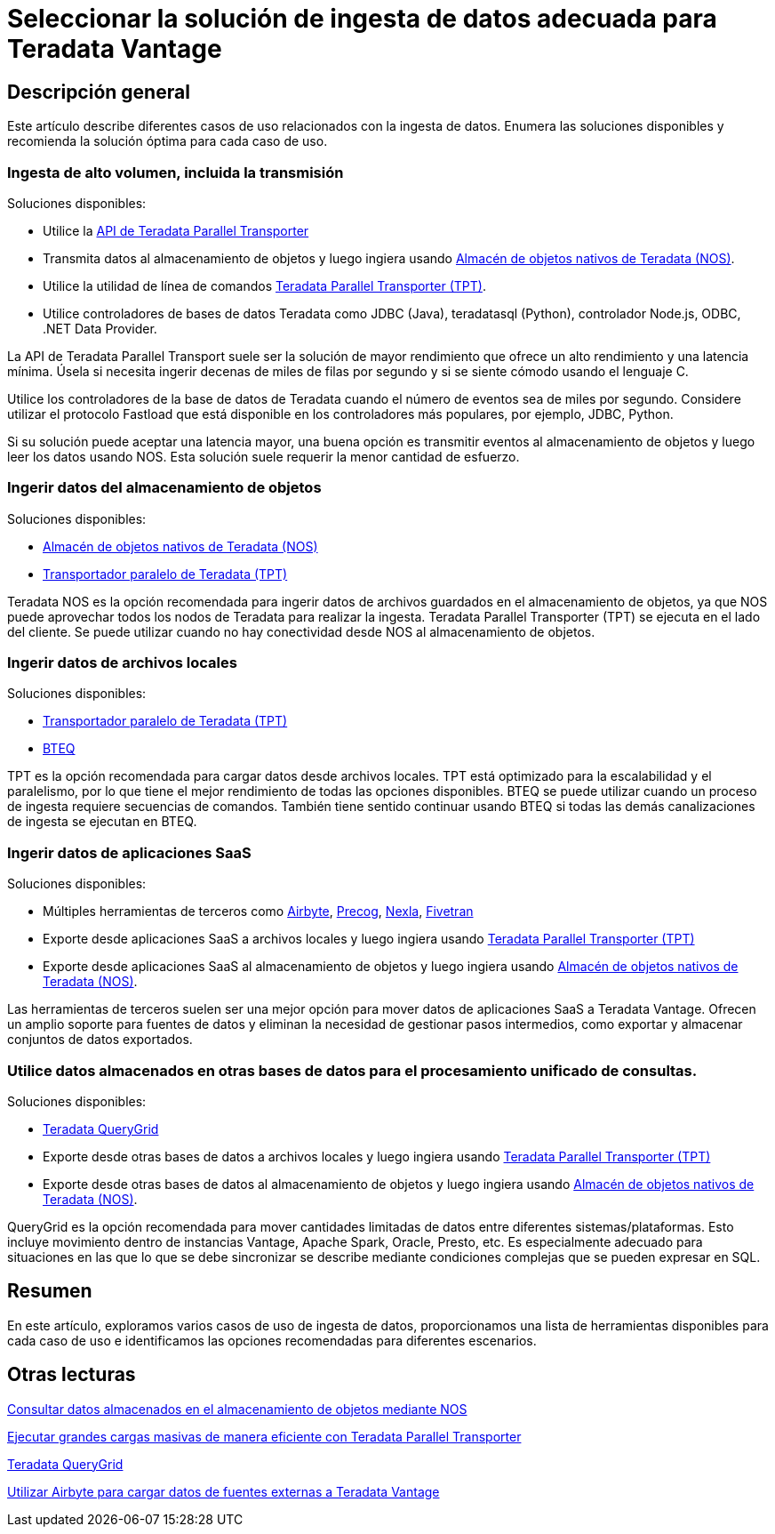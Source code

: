= Seleccionar la solución de ingesta de datos adecuada para Teradata Vantage
:page-lang: es
:experimental:
:page-author: Krutik Pathak
:page-email: krutik.pathak@teradata.com
:page-revdate: 9 de agosto de 2023
:description: Recomendación de herramientas de ingesta de datos que se utilizarán en diferentes casos de uso de Teradata Vantage
:keywords: ingesta de datos, teradata, nos, tpt, bteq, querygrid, airbyte, almacén de objetos, saas, vantage, apache, spark, presto, oracle
:tabs:

== Descripción general

Este artículo describe diferentes casos de uso relacionados con la ingesta de datos. Enumera las soluciones disponibles y recomienda la solución óptima para cada caso de uso.

=== Ingesta de alto volumen, incluida la transmisión
Soluciones disponibles:

* Utilice la link:https://docs.teradata.com/r/Teradata-Parallel-Transporter-Application-Programming-Interface-Programmer-Guide-17.20[API de Teradata Parallel Transporter,window="_blank"]
* Transmita datos al almacenamiento de objetos y luego ingiera usando link:https://docs.teradata.com/r/Enterprise_IntelliFlex_VMware/Teradata-VantageTM-Native-Object-Store-Getting-Started-Guide-17.20/Welcome-to-Native-Object-Store[Almacén de objetos nativos de Teradata (NOS), window="_blank"].
* Utilice la utilidad de línea de comandos https://docs.teradata.com/r/Teradata-Parallel-Transporter-User-Guide/June-2022/Introduction-to-Teradata-PT[Teradata Parallel Transporter (TPT), window="_blank"].
* Utilice controladores de bases de datos Teradata como JDBC (Java), teradatasql (Python), controlador Node.js, ODBC, .NET Data Provider.

La API de Teradata Parallel Transport suele ser la solución de mayor rendimiento que ofrece un alto rendimiento y una latencia mínima. Úsela si necesita ingerir decenas de miles de filas por segundo y si se siente cómodo usando el lenguaje C. 

Utilice los controladores de la base de datos de Teradata cuando el número de eventos sea de miles por segundo. Considere utilizar el protocolo Fastload que está disponible en los controladores más populares, por ejemplo, JDBC, Python.

Si su solución puede aceptar una latencia mayor, una buena opción es transmitir eventos al almacenamiento de objetos y luego leer los datos usando NOS. Esta solución suele requerir la menor cantidad de esfuerzo.

=== Ingerir datos del almacenamiento de objetos

Soluciones disponibles:

* link:https://docs.teradata.com/r/Enterprise_IntelliFlex_VMware/Teradata-VantageTM-Native-Object-Store-Getting-Started-Guide-17.20/Welcome-to-Native-Object-Store[Almacén de objetos nativos de Teradata (NOS), window="_blank"]
* https://docs.teradata.com/r/Teradata-Parallel-Transporter-User-Guide/June-2022/Introduction-to-Teradata-PT[Transportador paralelo de Teradata (TPT), window="_blank"]

Teradata NOS es la opción recomendada para ingerir datos de archivos guardados en el almacenamiento de objetos, ya que NOS puede aprovechar todos los nodos de Teradata para realizar la ingesta. Teradata Parallel Transporter (TPT) se ejecuta en el lado del cliente. Se puede utilizar cuando no hay conectividad desde NOS al almacenamiento de objetos.

=== Ingerir datos de archivos locales
Soluciones disponibles:

* link:https://docs.teradata.com/r/Teradata-Parallel-Transporter-User-Guide/June-2022/Introduction-to-Teradata-PT[Transportador paralelo de Teradata (TPT), window="_blank"]
* link:https://docs.teradata.com/r/Enterprise_IntelliFlex_Lake_VMware/Basic-Teradata-Query-Reference-17.20/Introduction-to-BTEQ[BTEQ, window="_blank"]

TPT es la opción recomendada para cargar datos desde archivos locales. TPT está optimizado para la escalabilidad y el paralelismo, por lo que tiene el mejor rendimiento de todas las opciones disponibles. BTEQ se puede utilizar cuando un proceso de ingesta requiere secuencias de comandos. También tiene sentido  continuar usando BTEQ si todas las demás canalizaciones de ingesta se ejecutan en BTEQ.

=== Ingerir datos de aplicaciones SaaS
Soluciones disponibles:

* Múltiples herramientas de terceros como link:https://airbyte.com/[Airbyte,window="_blank"], link:https://precog.com/[Precog,window="_blank"], link:https://nexla.com/[Nexla,window="_blank"], link:https://fivetran.com/[Fivetran,window="_blank"]
* Exporte desde aplicaciones SaaS a archivos locales y luego ingiera usando https://docs.teradata.com/r/Teradata-Parallel-Transporter-User-Guide/June-2022/Introduction-to-Teradata-PT[Teradata Parallel Transporter (TPT), window="_blank"]
* Exporte desde aplicaciones SaaS al almacenamiento de objetos y luego ingiera usando link:https://docs.teradata.com/r/Enterprise_IntelliFlex_VMware/Teradata-VantageTM-Native-Object-Store-Getting-Started-Guide-17.20/Welcome-to-Native-Object-Store[Almacén de objetos nativos de Teradata (NOS), window="_blank"].

Las herramientas de terceros suelen ser una mejor opción para mover datos de aplicaciones SaaS a Teradata Vantage. Ofrecen un amplio soporte para fuentes de datos y eliminan la necesidad de gestionar pasos intermedios, como exportar y almacenar conjuntos de datos exportados.

=== Utilice datos almacenados en otras bases de datos para el procesamiento unificado de consultas.
Soluciones disponibles:

* link:https://docs.teradata.com/r/Teradata-QueryGridTM-Installation-and-User-Guide/October-2020/Teradata-QueryGrid-Overview[Teradata QueryGrid,window="_blank"]
* Exporte desde otras bases de datos a archivos locales y luego ingiera usando https://docs.teradata.com/r/Teradata-Parallel-Transporter-User-Guide/June-2022/Introduction-to-Teradata-PT[Teradata Parallel Transporter (TPT), window="_blank"]
* Exporte desde otras bases de datos al almacenamiento de objetos y luego ingiera usando link:https://docs.teradata.com/r/Enterprise_IntelliFlex_VMware/Teradata-VantageTM-Native-Object-Store-Getting-Started-Guide-17.20/Welcome-to-Native-Object-Store[Almacén de objetos nativos de Teradata (NOS), window="_blank"].

QueryGrid es la opción recomendada para mover cantidades limitadas de datos entre diferentes sistemas/plataformas. Esto incluye movimiento dentro de instancias Vantage, Apache Spark, Oracle, Presto, etc. Es especialmente adecuado para situaciones en las que lo que se debe sincronizar se describe mediante condiciones complejas que se pueden expresar en SQL. 

== Resumen
En este artículo, exploramos varios casos de uso de ingesta de datos, proporcionamos una lista de herramientas disponibles para cada caso de uso e identificamos las opciones recomendadas para diferentes escenarios.

== Otras lecturas

link:https://quickstarts.teradata.com/nos.html[Consultar datos almacenados en el almacenamiento de objetos mediante NOS, window="_blank"]

link:https://quickstarts.teradata.com/tools-and-utilities/run-bulkloads-efficiently-with-teradata-parallel-transporter.html[Ejecutar grandes cargas masivas de manera eficiente con Teradata Parallel Transporter, window="_blank"]

link:https://docs.teradata.com/r/Teradata-QueryGridTM-Installation-and-User-Guide/October-2020/Teradata-QueryGrid-Overview[Teradata QueryGrid, window="_blank"]

link:https://quickstarts.teradata.com/elt/use-airbyte-to-load-data-from-external-sources-to-teradata-vantage.html[Utilizar Airbyte para cargar datos de fuentes externas a Teradata Vantage, window="_blank"]
